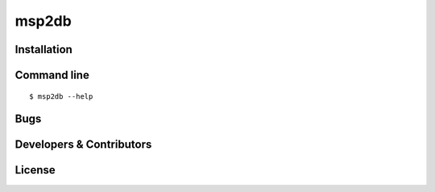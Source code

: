 msp2db
======

Installation
------------


Command line
------------
::

    $ msp2db --help


Bugs
----


Developers & Contributors
-------------------------


License
-------
